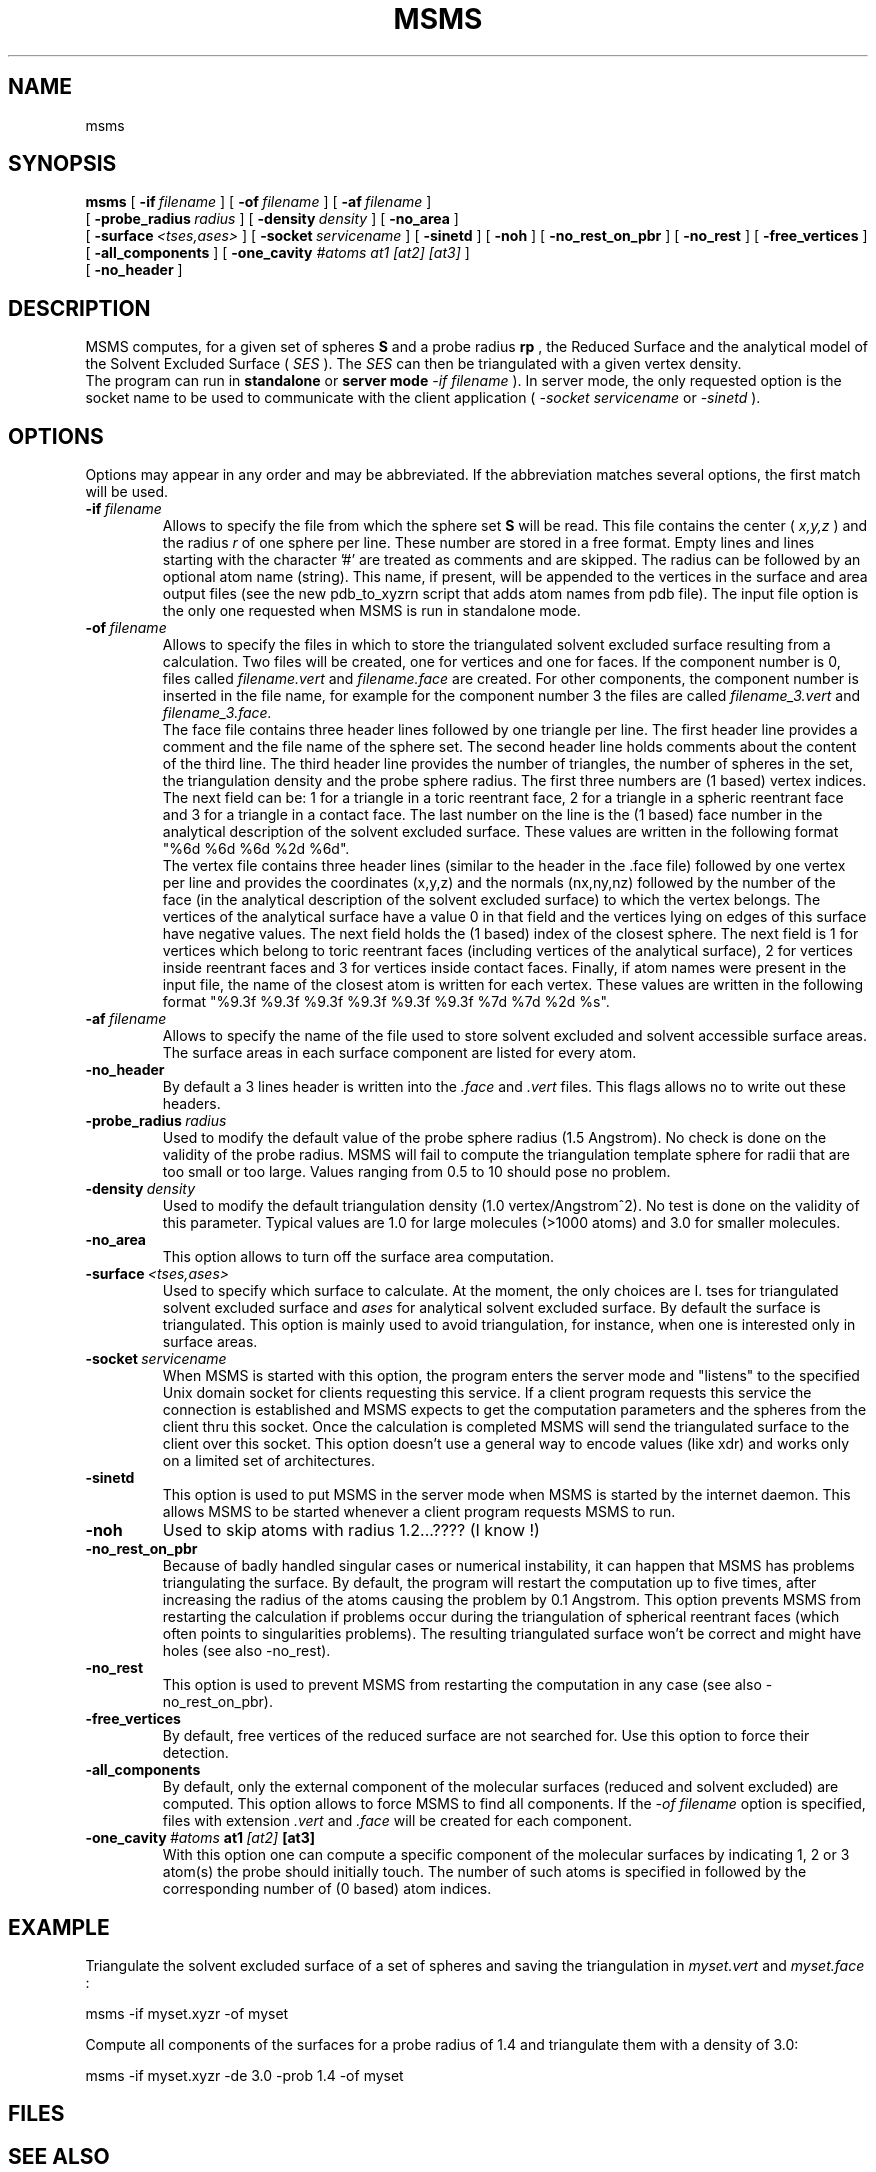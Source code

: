 .\" @(#)nroff.1 1.33 90/02/15 SMI;
.TH MSMS 1 v2.5 "Nov. 3 1999"
.SH NAME
msms 
.SH SYNOPSIS
.B msms
[
.BI \-if \ filename
] [
.BI \-of \ filename
] [
.BI \-af \ filename
]
.br
[
.BI \-probe_radius \ radius
] [
.BI \-density \ density
] [
.BI \-no_area
]
.br
[
.BI \-surface \ <tses,ases>
] [
.BI \-socket \ servicename
] [
.BI \-sinetd
] [
.BI \-noh
] [
.BI \-no_rest_on_pbr
] [
.BI \-no_rest
] [
.BI \-free_vertices
] [
.BI \-all_components
] [
.B \-one_cavity
.I #atoms at1 [at2] [at3]
]
.br
[
.BI \-no_header
]

.SH DESCRIPTION
.LP
MSMS computes, for a given set of spheres 
.B S
and a probe radius
.B rp
, the Reduced Surface and the analytical model of the Solvent Excluded Surface (
.I SES
). The 
.I SES
can then be triangulated with a given vertex density.
.br
The program can run in 
.B standalone
or
.B server mode
. In standalone mode the only requested option is the name of a file from which the sphere set will be read (
.I \-if filename
). In server mode, the only requested option is the socket name to be used to communicate with the client application (
.I \-socket servicename
or
.I \-sinetd
).

.SH OPTIONS
.LP
Options may appear in any order and may be abbreviated. If the abbreviation matches several options, the first match will be used.
.TP
.BI \-if \ filename
Allows to specify the file from which the sphere set 
.B S
will be read. This file contains the center (
.I x,y,z
) and the radius
.I r
of one sphere per line. These number are stored in a free format. Empty lines and lines starting with the character '#' are treated as comments and are skipped. The radius can be followed by an optional atom name (string). This name, if present, will be appended to the vertices in the surface and area output files (see the new pdb_to_xyzrn script that adds atom names from pdb file). The input file option is the only one requested when MSMS is run in standalone mode.
.TP
.BI \-of \ filename
Allows to specify the files in which to store the triangulated solvent excluded surface resulting from a calculation. Two files will be created, one for vertices and one for faces. If the component number is 0, files called 
.I filename.vert
and
.I filename.face
are created. For other components, the component number is inserted in the file name, for example for the component number 3 the files are called
.I filename_3.vert
and
.I filename_3.face.
.br
The face file contains three header lines followed by one triangle per line. The first header line provides a comment and the file name of the sphere set. The second header line holds comments about the content of the third line. The third header line provides the number of triangles, the number of spheres in the set, the triangulation density and the probe sphere radius. The first three numbers are (1 based) vertex indices. The next field can be: 1 for a triangle in a toric reentrant face, 2 for a triangle in a spheric reentrant face and 3 for a triangle in a contact face. The last number on the line is the (1 based) face number in the analytical description of the solvent excluded surface. These values are written in the following format "%6d %6d %6d %2d %6d".
.br
The vertex file contains three header lines (similar to the header in the .face file) followed by one vertex per line and provides the coordinates (x,y,z) and the normals (nx,ny,nz) followed by the number of the face (in the analytical description of the solvent excluded surface) to which the vertex belongs. The vertices of the analytical surface have a value 0 in that field and the vertices lying on edges of this surface have negative values. The next field holds the (1 based) index of the closest sphere. The next field is 1 for vertices which belong to toric reentrant faces (including vertices of the analytical surface), 2 for vertices inside reentrant faces and 3 for vertices inside contact faces. Finally, if atom names were present in the input file, the name of the closest atom is written for each vertex. These values are written in the following format "%9.3f %9.3f %9.3f %9.3f %9.3f %9.3f %7d %7d %2d %s".
.TP
.BI \-af \ filename
Allows to specify the name of the file used to store solvent excluded and solvent accessible surface areas. The surface areas in each surface component are listed for every atom.
.TP
.BI \-no_header
By default a 3 lines header is written into the
.I .face
and
.I .vert
files. This flags allows no to write out these headers.
.TP
.BI \-probe_radius \ radius
Used to modify the default value of the probe sphere radius (1.5 Angstrom). No check is done on the validity of the probe radius. MSMS will fail to compute the triangulation template sphere for radii that are too small or too large. Values ranging from 0.5 to 10 should pose no problem.
.TP
.BI \-density \ density
Used to modify the default triangulation density (1.0 vertex/Angstrom^2). No test is done on the validity of this parameter. Typical values are 1.0 for large molecules (>1000 atoms) and 3.0 for smaller molecules.
.TP
.B \-no_area
This option allows to turn off the surface area computation.
.TP
.BI \-surface \ <tses,ases>
Used to specify which surface to calculate. At the moment, the only choices are
I. tses
for triangulated solvent excluded surface and
.I ases
for analytical solvent excluded surface. By default the surface is triangulated. This option is mainly used to avoid triangulation, for instance, when one is interested only in surface areas.
.TP
.BI \-socket \ servicename
When MSMS is started with this option, the program enters the server mode and "listens" to the specified Unix domain socket for clients requesting this service. If a client program requests this service the connection is established and MSMS expects to get the computation parameters and the spheres from the client thru this socket. Once the calculation is completed MSMS will send the triangulated surface to the client over this socket. This option doesn't use a general way to encode values (like xdr) and works only on a limited set of architectures.
.TP
.B \-sinetd
This option is used to put MSMS in the server mode when MSMS is started by the internet daemon. This allows MSMS to be started whenever a client program requests MSMS to run.
.TP
.B \-noh
Used to skip atoms with radius 1.2...???? (I know !)
.TP
.B \-no_rest_on_pbr
Because of badly handled singular cases or numerical instability, it can happen that MSMS has problems triangulating the surface. By default, the program will restart the computation up to five times, after increasing the radius of the atoms causing the problem by 0.1 Angstrom. This option prevents MSMS from restarting the calculation if problems occur during the triangulation of spherical reentrant faces (which often points to singularities problems). The resulting triangulated surface won't be correct and might have holes (see also -no_rest).
.TP
.B \-no_rest
This option is used to prevent MSMS from restarting the computation in any case (see also -no_rest_on_pbr).
.TP
.B \-free_vertices
By default, free vertices of the reduced surface are not searched for. Use this option to force their detection.
.TP
.B \-all_components
By default, only the external component of the molecular surfaces (reduced and solvent excluded) are computed. This option allows to force MSMS to find all components. If the
.I -of filename 
option is specified, files with extension
.I .vert
and
.I .face
will be created for each component.
.TP
.BI \-one_cavity \ #atoms \ at1 \ [at2] \ [at3]
With this option one can compute a specific component of the molecular surfaces by indicating 1, 2 or 3 atom(s) the probe should initially touch. The number of such atoms is specified in 
.I#atoms
followed by the corresponding number of (0 based) atom indices.

.SH EXAMPLE
.LP
Triangulate the solvent excluded surface of a set of spheres and saving the triangulation in
.I myset.vert
and
.I myset.face
:
.LP
    msms -if myset.xyzr -of myset
.LP
Compute all components of the surfaces for a probe radius of 1.4 and triangulate them with a density of 3.0:
.LP
    msms -if myset.xyzr -de 3.0 -prob 1.4 -of myset
.SH FILES
.PD 0
.TP 28
.PD
.SH "SEE ALSO"
.BR pdb_to_xyzr (1),
.SH BUGS
.LP
If all the vertices of a component of the reduced surface also belong to another component, MSMS fails to find this component. A work around is to specify the first face for that component explicitly using the -one_cavity option.
.LP
The genus of the reduced surface is sometimes wrong.
.LP
Singular edges forming a full circles are not treated.
.LP
Normal vectors of singular vertices point arbitrarily to the center of one of the probe they belong to.
.LP
MSMS will crash or produce weird results if a sphere of
.B S
is entierly inside another sphere of
.B S
.
.SH AUTHOR
.LP
Michel F. Sanner,
.br
The Scripps Research Institute, La Jolla, California.
